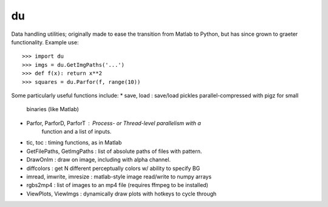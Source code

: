 du
--------

Data handling utilities; originally made to ease the transition from Matlab to
Python, but has since grown to graeter functionality. Example use::
    >>> import du 
    >>> imgs = du.GetImgPaths('...')
    >>> def f(x): return x**2
    >>> squares = du.Parfor(f, range(10))

Some particularly useful functions include:
* save, load : save/load pickles parallel-compressed with pigz for small
               binaries (like Matlab)
* Parfor, ParforD, ParforT : Process- or Thread-level parallelism with a
                             function and a list of inputs.
* tic, toc : timing functions, as in Matlab
* GetFilePaths, GetImgPaths : list of absolute paths of files with pattern.
* DrawOnIm : draw on image, including with alpha channel.
* diffcolors : get N different perceptually colors w/ ability to specify BG
* imread, imwrite, imresize : matlab-style image read/write to numpy arrays
* rgbs2mp4 : list of images to an mp4 file (requires ffmpeg to be installed)
* ViewPlots, ViewImgs : dynamically draw plots with hotkeys to cycle through
